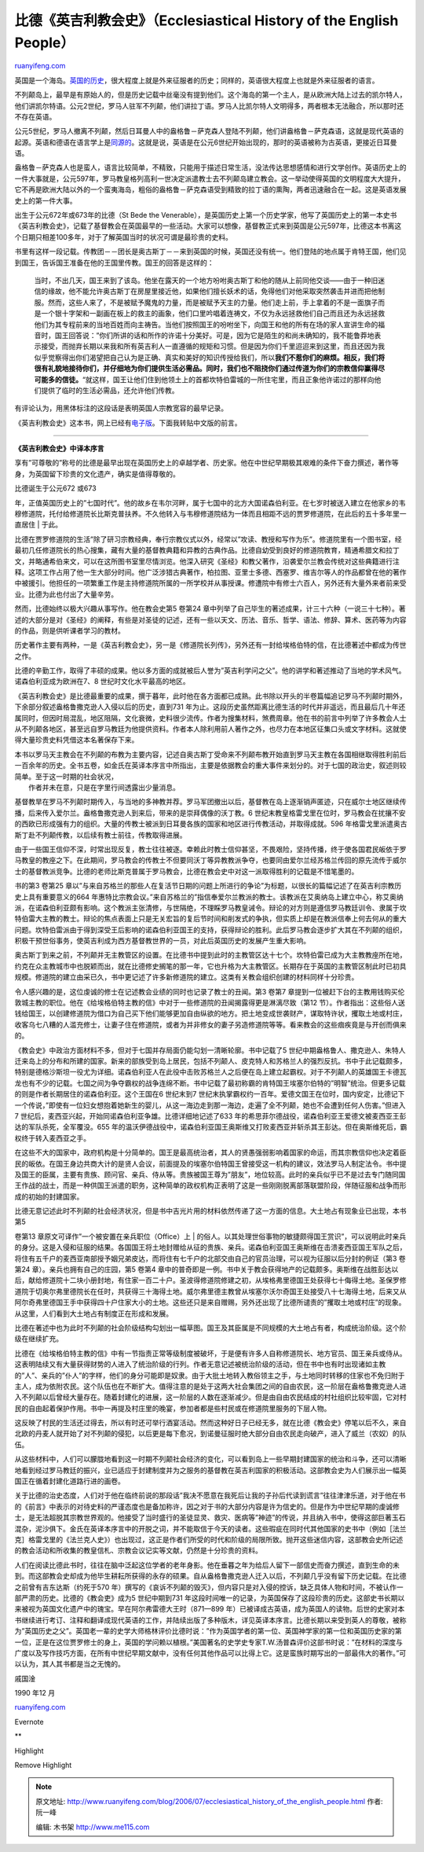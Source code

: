.. _200607_ecclesiastical_history_of_the_english_people:

比德《英吉利教会史》（Ecclesiastical History of the English People）
=======================================================================================

`ruanyifeng.com <http://www.ruanyifeng.com/blog/2006/07/ecclesiastical_history_of_the_english_people.html>`__

英国是一个海岛。\ `英国的历史 <http://www.ruanyifeng.com/blog/2005/12/post_157.html>`__\ ，很大程度上就是外来征服者的历史；同样的，英语很大程度上也就是外来征服者的语言。

不列颠岛上，最早是有原始人的，但是历史记载中丝毫没有提到他们。这个海岛的第一个主人，是从欧洲大陆上过去的凯尔特人，他们讲凯尔特语。公元2世纪，罗马人驻军不列颠，他们讲拉丁语。罗马人比凯尔特人文明得多，两者根本无法融合，所以那时还不存在英语。

公元5世纪，罗马人撤离不列颠，然后日耳曼人中的盎格鲁－萨克森人登陆不列颠，他们讲盎格鲁－萨克森语，这就是现代英语的起源。英语和德语在语言学上是\ `同源的 <http://www.ruanyifeng.com/blog/2006/07/indo_european_family.html>`__\ 。这就是说，英语是在公元6世纪开始出现的，那时的英语被称为古英语，更接近日耳曼语。

盎格鲁－萨克森人也是蛮人，语言比较简单，不精致，只能用于描述日常生活，没法传达思想感情和进行文学创作。英语历史上的一件大事就是，公元597年，罗马教皇格列高利一世决定派遣教士去不列颠岛建立教会。这一举动使得英国的文明程度大大提升，它不再是欧洲大陆以外的一个蛮夷海岛，粗俗的盎格鲁－萨克森语受到精致的拉丁语的熏陶，两者迅速融合在一起。这是英语发展史上的第一件大事。

出生于公元672年或673年的比德（St Bede the
Venerable），是英国历史上第一个历史学家，他写了英国历史上的第一本史书《英吉利教会史》，记载了基督教会在英国最早的一些活动。大家可以想像，基督教正式来到英国是公元597年，比德这本书离这个日期只相差100多年，对于了解英国当时的状况可谓是最珍贵的史料。

书里有这样一段记载。传教团－－团长是奥古斯丁－－来到英国的时候，英国还没有统一。他们登陆的地点属于肯特王国，他们见到国王，告诉国王准备在他的王国里传教。国王的回答是这样的：

    当时，不出几天，国王来到了该岛。他坐在露天的一个地方吩咐奥古斯丁和他的随从上前同他交谈——由于一种旧迷信的缘故，他不能允许奥古斯丁在房屋里接近他，如果他们擅长妖术的话，免得他们对他采取突然袭击并进而把他制服。然而，这些人来了，不是被赋予魔鬼的力量，而是被赋予天主的力量。他们走上前，手上拿着的不是一面旗子而是一个银十字架和一副画在板上的救主的画象，他们口里吟唱着连祷文，不仅为永远拯救他们自己而且还为永远拯救他们为其专程前来的当地百姓而向主祷告。当他们按照国王的吩咐坐下，向国王和他的所有在场的家人宣讲生命的福音时，国王回答说：”你们所讲的话和所作的许诺十分美好。可是，因为它是陌生的和尚未确知的，我不能鲁莽地表示接受，而抛弃长期以来我和所有英吉利人一直遵循的规矩和习惯。但是因为你们千里迢迢来到这里，而且还因为我似乎觉察得出你们渴望把自己认为是正确、真实和美好的知识传授给我们，所以\ **我们不惹你们的麻烦。相反，我们将很有礼貌地接待你们，并仔细地为你们提供生活必需品。同时，我们也不阻挠你们通过传道为你们的宗教信仰赢得尽可能多的信徒。**\ “就这样，国王让他们住到他领土上的首都坎特伯雷城的一所住宅里，而且正象他许诺过的那样向他们提供了临时的生活必需品，还允许他们传教。

有评论认为，用黑体标注的这段话是表明英国人宗教宽容的最早记录。

《英吉利教会史》这本书，网上已经有\ `电子版 <http://www.bomoo.com/ebook/ebook.php/1604.html>`__\ 。下面我转贴中文版的前言。


=============================

**《英吉利教会史》中译本序言**

享有”可尊敬的”称号的比德是最早出现在英国历史上的卓越学者、历史家。他在中世纪早期极其艰难的条件下奋力撰述，著作等身，为英国留下珍贵的文化遗产，确实是值得尊敬的。

| 比德诞生于公元672 或673
年，正值英国历史上的”七国时代”。他的故乡在韦尔河畔，属于七国中的北方大国诺森伯利亚。在七岁时被送入建立在他家乡的韦穆修道院，托付给修道院长比斯克普扶养。不久他转入与韦穆修道院结为一体而且相距不远的贾罗修道院，在此后的五十多年里一直居住
|  于此。

比德在贾罗修道院的生活”除了研习宗教经典，奉行宗教仪式以外，经常以”攻读、教授和写作为乐”。修道院里有一个图书室，经最初几任修道院长的热心搜集，藏有大量的基督教典籍和异教的古典作品。比德自幼受到良好的修道院教育，精通希腊文和拉丁文，并略通希伯来文，可以在这所图书室里尽情浏览。他深入研究《圣经》和教父著作，沿袭爱尔兰教会传统对这些典籍进行注释。这项工作占用了他一生大部分时间。他广泛涉猎古典著作，柏拉图、亚里士多德、西塞罗、维吉尔等人的作品都曾在他的著作中被援引。他担任的一项繁重工作是主持修道院所属的一所学校并从事授课。修遭院中有修士六百人，另外还有大量外来者前来受业。比德为此也付出了大量辛劳。

然而，比德始终以极大兴趣从事写作。他在教会史第5 卷第24
章中列举了自己毕生的著述成果，计三十六种（一说三十七种）。著述的大部分是对《圣经》的阐释，有些是对圣徒的记述，还有一些以天文、历法、音乐、哲学、语法、修辞、算术、医药等为内容的作品，则是供听课者学习的教材。

历史著作主要有两种，一是《英吉利教会史》，另一是《修道院长列传》，另外还有一封给埃格伯特的信，在比德著述中都成为传世之作。

比德的辛勤工作，取得了丰硕的成果。他以多方面的成就被后人誉为”英吉利学问之父”。他的讲学和著述推动了当地的学术风气。诺森伯利亚成为欧洲在7、8
世纪时文化水平最高的地区。

《英吉利教会史》是比德最重要的成果，撰于暮年，此时他在各方面都已成熟。此书除以开头的半卷篇幅追记罗马不列颠时期外，下余部分叙述盎格鲁撒克逊人入侵以后的历史，直到731
年为止。这段历史虽然距离比德生活的时代并非遥远，而且最后几十年还属同时，但因时局混乱，地区阻隔，文化衰微，史料很少流传。作者为搜集材料，煞费周章。他在书的前言中列举了许多教会人士从不列颠各地区，甚至远自罗马教廷为他提供资料。作者本人除利用前人著作之外，也尽力在本地区征集口头或文字材料。这就使得大量珍贵史料凭借这本名著保存下来。

| 本书以罗马天主教会在不列颠的布教为主要内容，记述自奥古斯丁受命来不列颠布教开始直到罗马天主教在各国相继取得胜利前后一百余年的历史。全书五卷，如金氏在英译本序言中所指出，主要是依据教会的重大事件来划分的。对于七国的政治史，叙述则较简单。至于这一时期的社会状况，
|  作者并未在意，只是在字里行间透露出少量消息。

基督教旱在罗马不列颠时期传入，与当地的多神教并荐。罗马军团撤出以后，基督教在岛上逐渐销声匿迹，只在威尔士地区继续传播，后来传入爱尔兰。盎格鲁撒克逊人到来后，带来的是崇拜偶像的沃丁教。6
世纪末教皇格雷戈里在位时，罗马教会在扰攘不安的西欧已形成强有力的组织。大量的传教士被派到日耳曼各族的国家和地区进行传教活动，并取得成就。596
年格雷戈里派遣奥古斯丁赴不列颠传教，以后续有教士前往，传教取得进展。

由于一些国王信仰不深，时常出现反复，教士往往被逐。幸赖此时教士信仰甚坚，不畏艰险，坚持传播，终于使各国君民皈依于罗马教皇的教座之下。在此期间，罗马教会的传教士不但要同沃丁等异教教派争夺，也要同由爱尔兰经苏格兰传回的原先流传于威尔士的基督教派竞争。比德的老师比斯克普属于罗马教会，比德在教会史中对这一派取得胜利的记载是不惜笔墨的。

书的第3 卷第25
章以”与来自苏格兰的那些人在复活节日期的问题上所进行的争论”为标题，以很长的篇幅记述了在英吉利宗教历史上具有重要意义的664
年惠特比宗教会议。”来自苏格兰的”指信奉爱尔兰教派的教士。该教派在艾奥纳岛上建立中心，称艾奥纳派，在诺森伯利亚颇有影响。这个教派主张清修，与世隔绝，不理睬罗马教皇诫令。辩论的对方则是遵信罗马教廷训令、隶属于坎特伯雷大主教的教士。辩论的焦点表面上只是无关宏旨的复后节时间和削发式的争执，但实质上却是在教派信奉上何去何从的重大问题。坎特伯雷派由于得到深受王后影响的诺森伯利亚国王的支持，获得辩论的胜利。此后罗马教会逐步扩大其在不列颠的组织，积极干预世俗事务，使英吉利成为西方基督教世界的一员，对此后英国历史的发展产生重大影响。

奥古斯丁到来之前，不列颠并无主教管区的设置。在比德书中提到此时的主教管区达十七个。坎特伯雷已成为大主教教座所在地，约克在众主教城市中也脱颖而出，就在比德修史搁笔的那一年，它也升格为大主教管区。长期存在于英国的主教管区制此时已初具规模。修道院的建立由采已久，书中更记述了许多新修道院的建立。这类有关教会组织创建的材料同样十分珍贵。

令人感兴趣的是，这位虔诚的修士在记述教会业绩的同时也记录了教士的丑闻。第3
卷第7
章提到一位被赶下台的主教用钱购买伦敦城主教的职位。他在《给埃格伯特主教的信》中对于一些修道院的丑闻揭露得更是淋漓尽致（第12
节）。作者指出：这些俗人送钱给国王，以创建修道院为借口为自己买下他们能够更加自由纵欲的地方。把土地变成世袭财产，谋取特许状，攫取土地或村庄，收客乌七八糟的人滥充修士，让妻子住在修道院，或者为并非修女的妻子另造修道院等等。看来教会的这些痼疾竟是与开创而俱来的。

《教会史》中政治方面材料不多，但对于七国并存局面仍能勾划一清晰轮廓。书中记载了5
世纪中期盎格鲁人、撒克逊人、朱特人迁来岛上的分布和所建的国家。新来的部族受到岛上居民，包括不列颠人、皮克特人和苏格兰人的强烈反抗。书中于此记载颇多，特别是德格沙斯坦一役尤为详细。诺森伯利亚人在此役中击败苏格兰人之后便在岛上建立起霸权。对于不列颠人的英雄国王卡德瓦龙也有不少的记载。七国之间为争夺霸权的战争连绵不断。书中记载了最初称霸的肯特国王埃塞尔伯特的”明智”统治。但更多记载的则是作者长期居住的诺森伯利亚。这个王国在6
世纪末到7
世纪末执掌霸权约一百年。爱德文国王在位时，国内安定，比德记下一个传说，”即使有一位妇女想抱着她新生的婴儿，从这一海边走到那一海边，走遍了全不列颠，她也不会遭到任何人伤害。”但进入7
世纪后，麦西亚兴起，开始同诺森伯利亚争雄。比德详细地记述了633
年的希思菲尔德战役，诺森伯利亚王爱德文被麦西亚王彭达的军队杀死，全军覆没。655
年的温沃伊德战役中，诺森伯利亚国王奥斯维又打败麦西亚并斩杀其王彭达。但在奥斯维死后，霸权终于转入麦西亚之手。

在这些不大的国家中，政府机构是十分简单的。国王是最高统治者，其人的贤愚强弱影响着国家的命运，而其宗教信仰也决定着臣民的皈依。在国王身边共商大计的是贤人会议，前面提及的埃塞尔伯特国王曾接受这一机构的建议，效法罗马人制定法令。书中提及国王的臣属，主要有贵族、顾问官、亲兵、侍从等。贵族被国王尊为”朋友”，地位较高。此时的亲兵似乎已不是过去专门随同国王作战的战士，而是一种供国王派遣的职务，这种简单的政权机构正表明了这是一些刚刚脱离部落联盟阶段，伴随征服和战争而形成的初始的封建国家。

| 比德无意记述此时不列颠的社会经济状况，但是书中吉光片用的材料依然传递了这一方面的信息。大土地占有现象业已出现，本书第5
卷第13 章原文可译作”一个被安置在亲兵职位（Office）上
| 
的俗人。以其处理世俗事物的敏捷颇得国王赏识”，可以说明此时亲兵的身分。这是入侵和征服的结果。各国国王将土地封赠给从征的贵族、亲兵。诺森伯利亚国王奥斯维在击溃麦西亚国王军队之后，将住有五千户的麦西亚南部授予姻兄弟皮达，而将住有七千户的北部交由自己的官员治理，可以视为征服以后分封的例证（第3
卷第24 章）。亲兵也拥有自己的庄园，第5 卷第4
章中的普奇即是一例。书中关于教会获得地产的记载颇多。奥斯维在战胜彭达以后，献给修道院十二块小册封地，有住家一百二十户。圣波得修道院修建之初，从埃格弗里德国王处获得七十侮得土地。圣保罗修道院于切奥尔弗里德院长在任时，共获得三十海得土地。威尔弗里德主教曾从埃塞尔沃尔奇国王处接受八十七海得土地，后来又从阿尔奇弗里德国王手中获得四十户住家大小的土地。这些还只是来自赠赐，另外还出现了比德所谴责的”攫取土地或村庄”的现象。从这里，人们看到大土地占有制度正在形成和发展。

比德在著述中也为此时不列颠的社会阶级结构勾划出一幅草图。国王及其臣属是不同规模的大土地占有者，构成统治阶级。这个阶级在继续扩充。

比德在《给埃格伯特主教的信》中有一节指责正常等级制度被破坏，于是便有许多人自称修道院长、地方官员、国王亲兵或侍从。这表明陆续又有大量获得财势的人进入了统治阶级的行列。作者无意记述被统治阶级的活动，但在书中也有时出现诸如主教的”人”、亲兵的”仆人”的字样，他们的身分可能即是奴隶。由于大批土地转入教俗领主之手，与土地同时转移的住家也不免归附于主人，成为依附农民。这个队伍也在不断扩大。值得注意的是处于这两大社会集团之间的自由农民，这一阶层在盎格鲁撒克逊人进入不列颠以后曾经大量存在。随着封建化的进展，这一阶层的人数在逐渐减少。但是由自由农民结成的村社组织比较牢固，它对村民的自由起着保护作用。书中一再提及村庄里的晚宴，参加者都是些村民或在修道院里服务的下层人物。

这反映了村民的生活还过得去，所以有时还可举行酒宴活动。然而这种好日子已经无多，就在比德《教会史》停笔以后不久，来自北欧的丹麦人就开始了对不列颠的侵犯，以后更是每下愈况，到诺曼征服时绝大部分自由农民走向破产，进入了威兰（农奴）的队伍。

从这些材料中，人们可以朦胧地看到这一时期不列颠社会经济的变化，可以看到岛上一些早期封建国家的统治和斗争，还可以清晰地看到经过罗马教廷的振兴，业已适应于封建制度并为之服务的基督教在英吉利国家的积极活动。这部教会史为人们展示出一幅英国正在循着封建化道路行进的画卷。

关于比德的治史态度，人们对于他在临终前说的那段话”我决不愿意在我死后让我的子孙后代读到谎言”往往津津乐道，对于他在书的《前言》中表示的对待史料的严谨态度也是备加称许，因之对于书的大部分内容是许为信史的。但是作为中世纪早期的虔诚修士，是无法超脱其宗教世界观的。他接受了当时盛行的圣徒显灵、救灾、医病等”神迹”的传说，并且纳入书中，使得这部巨著玉石混杂，泥沙俱下。金氏在英译本序言中的开脱之词，并不能取信于今天的读者。这些瑕疵在同时代其他国家的史书中（例如［法兰克］格雷戈里的《法兰克人史》）也出现过，这正是作者们所受的时代和阶级的局限所致。抛开这些迷信内容，这部教会史所记述的教会活动和所收集的教皇信札、宗教会议记实等文献，仍然是十分珍贵的资料。

人们在阅读比德此书时，往往在脑中泛起这位学者的老年身影。他在垂暮之年为给后人留下一部信史而奋力撰述，直到生命的未到。而这部教会史却成为他毕生耕耘所获得的永存的硕果。自从盎格鲁撒克逊人迁入以后，不列颠几乎没有留下历史记载。在比德之前曾有吉东达斯（约死于570
年）撰写的《哀诉不列颠的毁灭》，但内容只是对入侵的控诉，缺乏具体人物和时间，不被认作一部严肃的历史。比德的《教会吏》成为5
世纪中期到731
年这段时间唯一的记录，为英国保存了这段珍贵的历史。这部史书长期以来被视为英国文化遗产中的瑰宝。早在阿尔弗雷德大王时（871—899
年）已被译成古英语，成为英国人的读物。后世的史家对本书继续进行考订、注释和翻译成现代英语的工作，并陆续出版了多种版木，详见英译本序言。比德长期以来受到英人的尊敬，被称为”英国历史之父”。英国老一辈的史学大师格林评价比德时说：”作为英国学者的第一位、英国神学家的第一位和英国历史家的第一位，正是在这位贾罗修士的身上，英国的学问赖以植根。”美国著名的史学史专家T.W.汤普森评价这部书时说：”在材料的深度与广度以及写作技巧方面，在所有中世纪早期文献中，没有任何其他作品可以比得上它。这是蛮族时期写出的一部最伟大的著作。”可以认为，其人其书都是当之无愧的。

戚国淦

| 1990 年12 月

`ruanyifeng.com <http://www.ruanyifeng.com/blog/2006/07/ecclesiastical_history_of_the_english_people.html>`__

Evernote

**

Highlight

Remove Highlight

.. note::
    原文地址: http://www.ruanyifeng.com/blog/2006/07/ecclesiastical_history_of_the_english_people.html 
    作者: 阮一峰 

    编辑: 木书架 http://www.me115.com